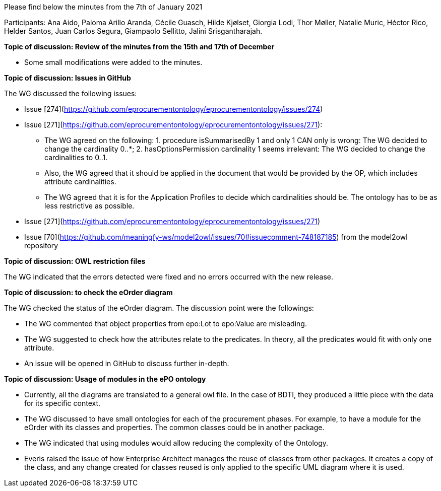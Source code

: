 Please find below the minutes from the 7th of January 2021

Participants: Ana Aido, Paloma Arillo Aranda, Cécile Guasch, Hilde Kjølset, Giorgia Lodi, Thor Møller, Natalie Muric, Héctor Rico, Helder Santos, Juan Carlos Segura, Giampaolo Sellitto, Jalini Srisgantharajah.

**Topic of discussion: Review of the minutes from the 15th and 17th of December**

* Some small modifications were added to the minutes.

**Topic of discussion: Issues in GitHub**

The WG discussed the following issues:

* Issue [274](https://github.com/eprocurementontology/eprocurementontology/issues/274)
* Issue [271](https://github.com/eprocurementontology/eprocurementontology/issues/271):

** The WG agreed on the following: 1. procedure isSummarisedBy 1 and only 1 CAN only is wrong: The WG decided to change the cardinality 0..*; 2.	hasOptionsPermission cardinality 1 seems irrelevant: The WG decided to change the cardinalities to 0..1.
** Also, the WG agreed that it should be applied in the document that would be provided by the OP, which includes attribute cardinalities.
** The WG agreed that it is for the Application Profiles to decide which cardinalities should be. The ontology has to be as less restrictive as possible.

* Issue [271](https://github.com/eprocurementontology/eprocurementontology/issues/271)
* Issue [70](https://github.com/meaningfy-ws/model2owl/issues/70#issuecomment-748187185) from the model2owl repository

**Topic of discussion: OWL restriction files**

The WG indicated that the errors detected were fixed and no errors occurred with the new release.

**Topic of discussion: to check the eOrder diagram**

The WG checked the status of the eOrder diagram. The discussion point were the followings:

* The WG commented that object properties from epo:Lot to epo:Value are misleading.
* The WG suggested to check how the attributes relate to the predicates. In theory, all the predicates would fit with only one attribute.
* An issue will be opened in GitHub to discuss further in-depth.

**Topic of discussion: Usage of modules in the ePO ontology**

* Currently, all the diagrams are translated to a general owl file. In the case of BDTI, they produced a little piece with the data for its specific context.
* The WG discussed to have small ontologies for each of the procurement phases. For example, to have a module for the eOrder with its classes and properties. The common classes could be in another package.
* The WG indicated that using modules would allow reducing the complexity of the Ontology.
* Everis raised the issue of how Enterprise Architect manages the reuse of classes from other packages. It creates a copy of the class, and any change created for classes reused is only applied to the specific UML diagram where it is used.